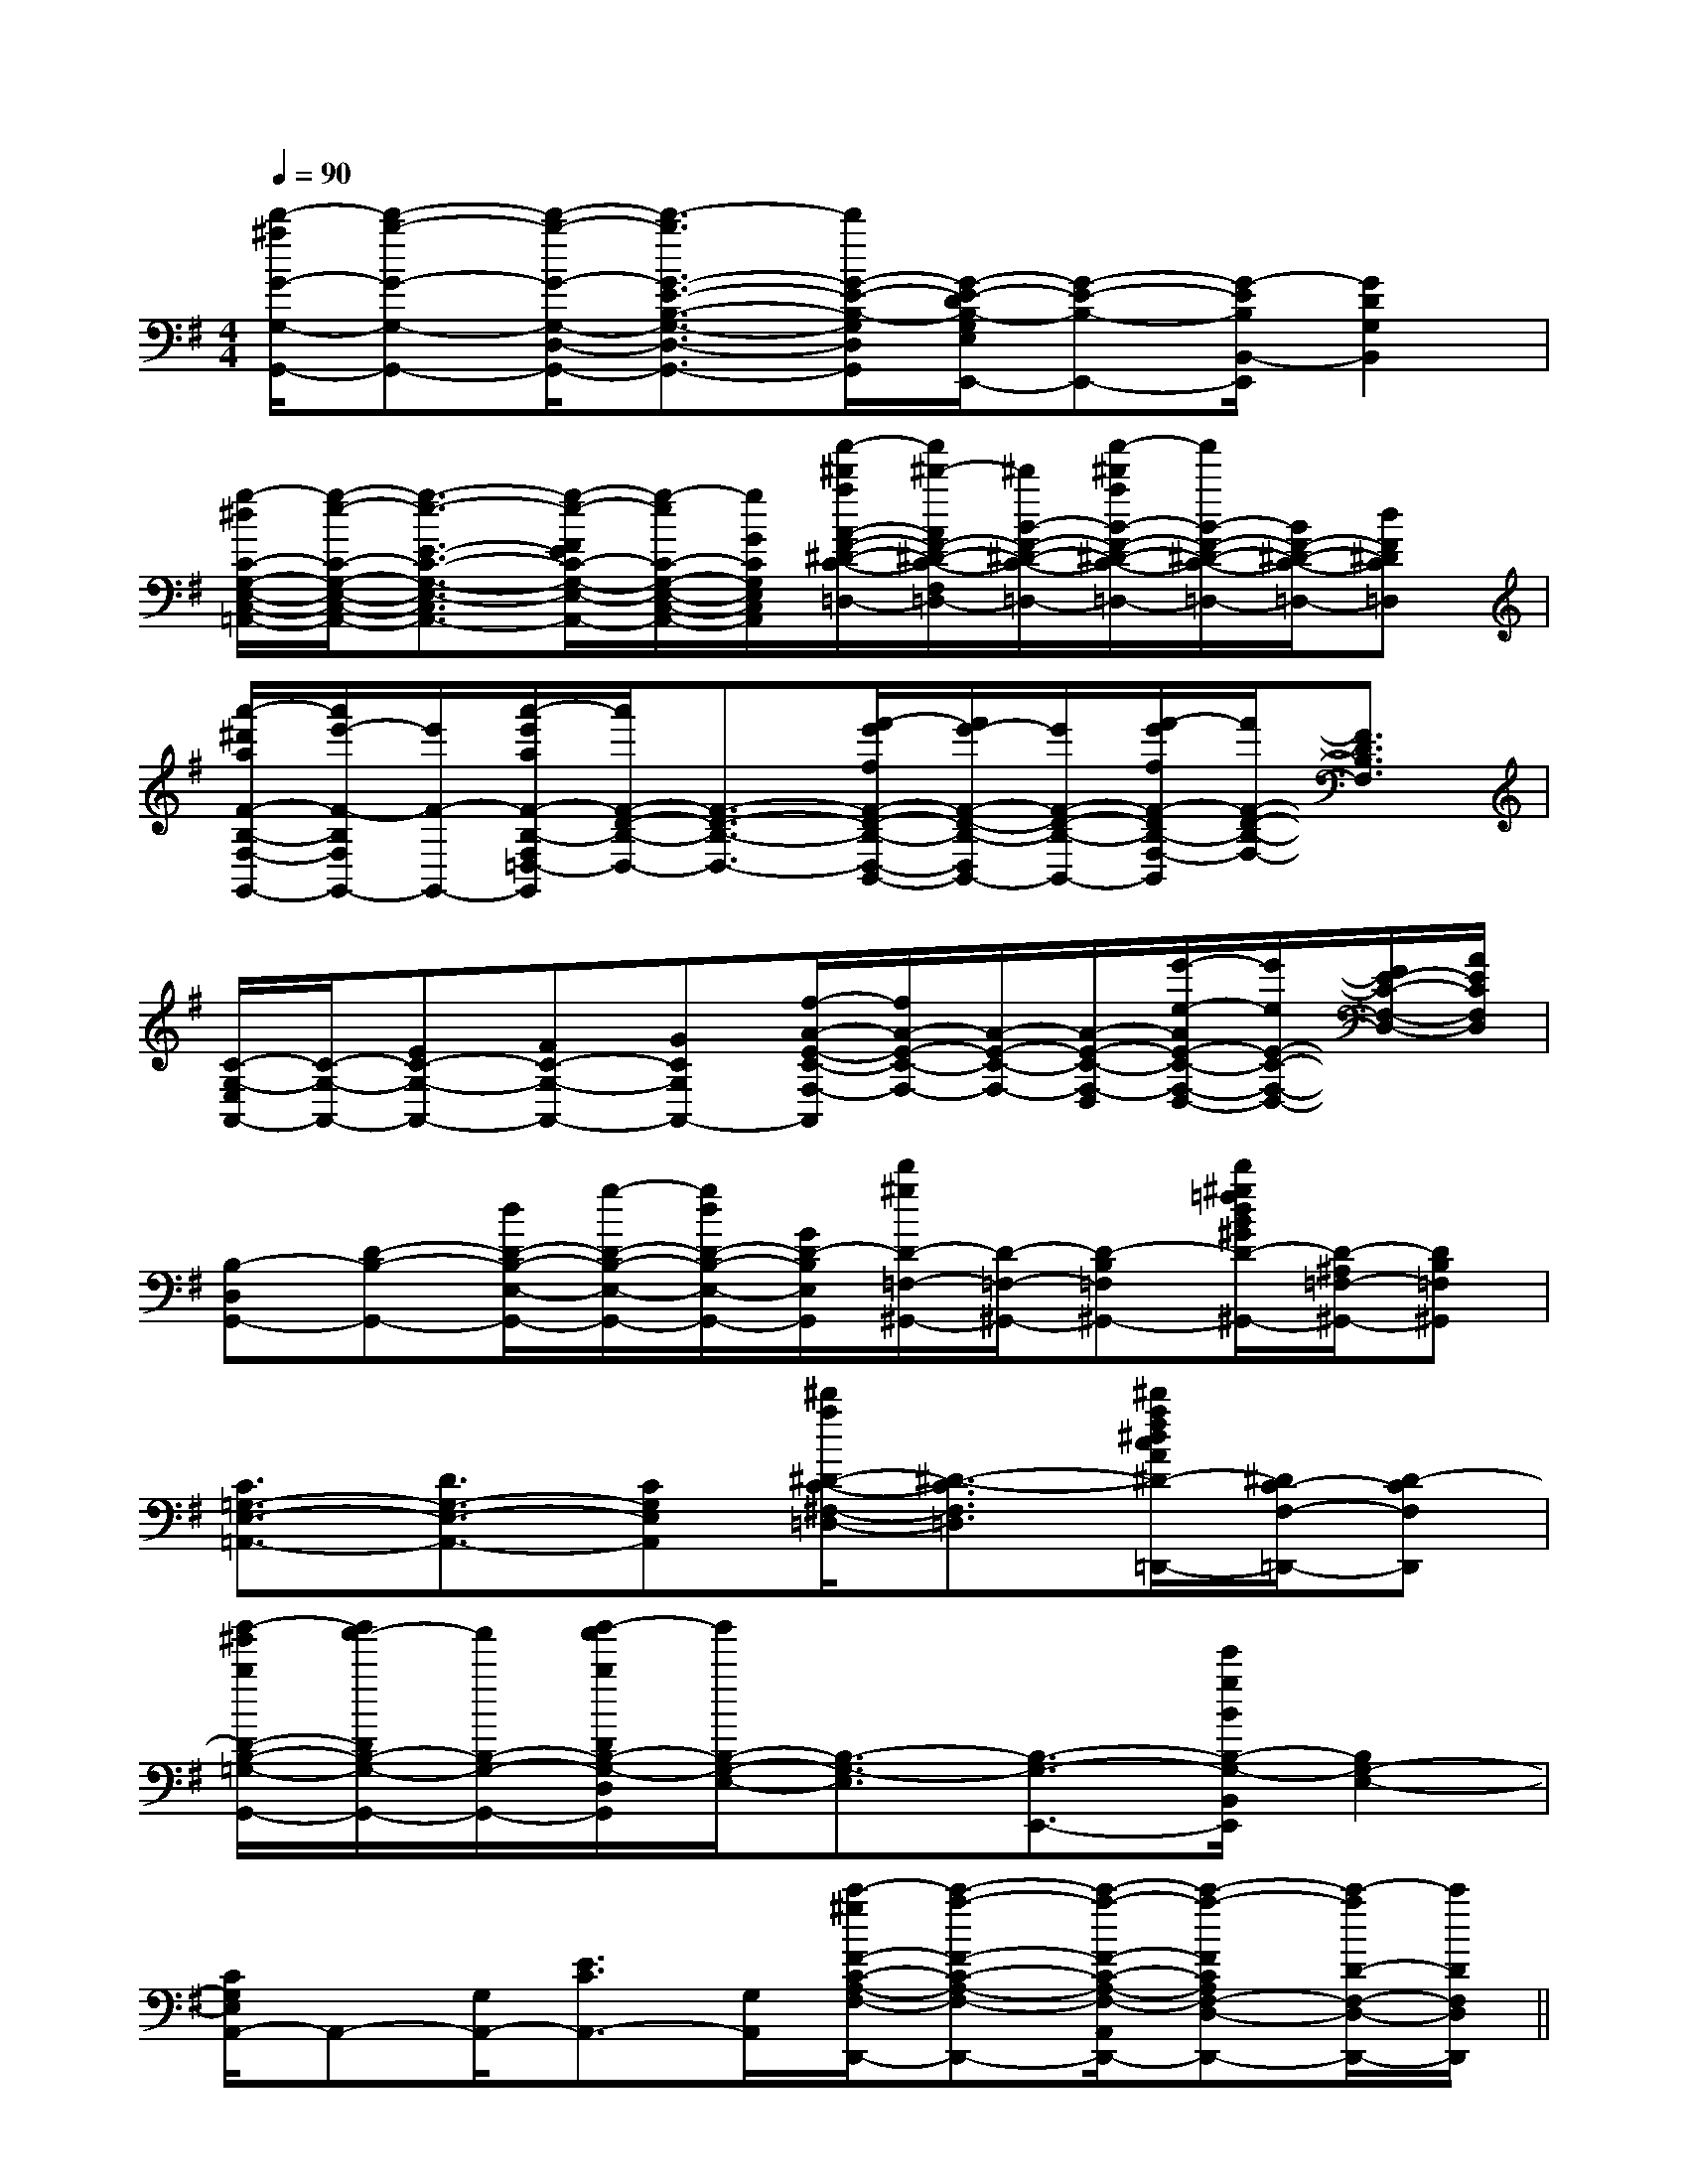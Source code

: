 X:1
T:
M:4/4
L:1/8
Q:1/4=90
K:G
%1sharps
%%MIDI program 0
V:1
%%MIDI program 0
[d'/2-^a/2G/2-G,/2-G,,/2-][d'-b-G-G,-G,,-][d'/2-b/2-G/2-G,/2-D,/2-G,,/2-][d'3/2-b3/2G3/2-E3/2-B,3/2-G,3/2-D,3/2-G,,3/2-][d'/2G/2-E/2-B,/2-G,/2D,/2G,,/2][G/2-E/2-D/2B,/2-G,/2E,/2E,,/2-][G-E-B,-E,,-][G/2-E/2B,/2B,,/2-E,,/2][G2D2G,2B,,2]|
[g/2-^d/2C/2-G,/2-E,/2-C,/2-=A,,/2-][g/2-e/2-C/2-G,/2-E,/2-C,/2-A,,/2-][g3/2-e3/2-E3/2-C3/2-G,3/2-E,3/2-C,3/2-A,,3/2-][g/2-e/2-F/2E/2C/2-G,/2-E,/2-C,/2-A,,/2-][g/2-e/2C/2-G,/2-E,/2-C,/2-A,,/2-][g/2G/2C/2G,/2E,/2C,/2A,,/2][a'/2-^d'/2a/2A/2-F/2-^D/2-C/2-F,/2-=D,/2-][a'/2^d'/2-A/2F/2-^D/2-C/2-F,/2=D,/2-][^d'/2B/2-F/2-^D/2-C/2-=D,/2-][a'/2-^d'/2a/2B/2-F/2-^D/2-C/2-F,/2=D,/2-][a'/2B/2-F/2-^D/2-C/2-=D,/2-][B/2F/2-^D/2-C/2-=D,/2-][dF^DC=D,]|
[a'/2-^d'/2a/2F/2-B,/2-F,/2-G,,/2-][a'/2e'/2-F/2-B,/2F,/2G,,/2-][e'/2F/2-G,,/2-][a'/2-e'/2a/2F/2-B,/2-F,/2=D,/2-G,,/2][a'/2F/2-D/2-B,/2-D,/2-][F3/2-D3/2-B,3/2-D,3/2-][f'/2-e'/2f/2F/2-D/2-B,/2-D,/2-B,,/2-][f'/2e'/2-F/2-D/2-B,/2-D,/2B,,/2-][e'/2F/2-D/2-B,/2-B,,/2-][f'/2-e'/2f/2F/2-D/2B,/2-F,/2-D,/2B,,/2][f'/2F/2-D/2-B,/2-F,/2-][F3/2D3/2B,3/2F,3/2]|
[C/2-G,/2-E,/2A,,/2-][C/2-G,/2-A,,/2-][EC-G,-A,,-][FC-G,-A,,-][GCG,A,,-][f/2-A/2-E/2-C/2-F,/2-A,,/2][f/2A/2-E/2-C/2-F,/2-][A/2-E/2-C/2-F,/2-][A/2-E/2-C/2-F,/2-D,/2][e'/2-e/2-A/2E/2-C/2-F,/2-D,/2-][e'/2e/2E/2-C/2-F,/2-D,/2-][F/2E/2-C/2-F,/2-D,/2-][A/2E/2C/2F,/2D,/2]|
[B,-D,G,,-][D-B,-G,,-][d/2D/2-B,/2-E,/2-G,,/2-][g/2-D/2-B,/2-E,/2-G,,/2-][g/2d/2D/2-B,/2-E,/2-G,,/2-][G/2D/2-B,/2E,/2G,,/2][d'/2^g/2D/2-=F,/2-^G,,/2-][D/2-=F,/2-^G,,/2-][D-B,=F,-^G,,-][d'/2^g/2=f/2d/2B/2^G/2D/2-^A,/2-=F,/2-^G,,/2-][D/2-^A,/2=F,/2-^G,,/2-][DB,=F,^G,,]|
[C3/2=G,3/2-E,3/2-=A,,3/2-][D3/2G,3/2-E,3/2-A,,3/2-][CG,E,A,,][^d'/2a/2^D/2-C/2-^F,/2-=D,/2-][^D3/2-C3/2-F,3/2-=D,3/2][^d'/2a/2f/2^d/2c/2A/2^D/2-C/2-F,/2-=D,,/2-][^D/2C/2-F,/2-=D,,/2-][D-CF,D,,]|
[b'/2-^g'/2b/2D/2-B,/2-=G,/2-G,,/2-][b'/2a'/2-D/2B,/2-G,/2-G,,/2-][a'/2B,/2-G,/2-G,,/2-][b'/2-a'/2b/2D/2B,/2-G,/2-D,/2G,,/2][b'/2B,/2-G,/2-E,/2-][B,3/2-G,3/2-E,3/2][B,3/2-G,3/2-E,,3/2-][e'/2g/2B/2B,/2-G,/2-B,,/2E,,/2][B,2G,2-E,2-]|
[C/2G,/2E,/2A,,/2-]A,,-[G,/2A,,/2-][E3/2C3/2A,,3/2-][G,/2A,,/2][c'/2-^g/2F/2-C/2-A,/2-F,/2-D,,/2-][c'-a-F-C-A,-F,-D,,-][c'/2-a/2-F/2-C/2-A,/2-F,/2-A,,/2D,,/2-][c'-a-FCA,F,-D,-D,,-][c'/2-a/2D/2-F,/2-D,/2-D,,/2-][c'/2D/2F,/2D,/2D,,/2]||
|
|
|
|
|
|
|
|
|
|
|
|
|
|
^A,-]^A,-]^A,-]^A,-]^A,-]^A,-]^A,-]^A,-]^A,-]^A,-]^A,-]^A,-]^A,-]^A,-]^A,-][f-c-A[f-c-A[f-c-A[f-c-A[f-c-A[f-c-A[f-c-A[f-c-A[f-c-A[f-c-A[f-c-A[f-c-A[f-c-A[f-c-A[f-c-A[AFCA,[AFCA,[AFCA,[AFCA,[AFCA,[AFCA,[AFCA,[AFCA,[AFCA,[AFCA,[AFCA,(3e/2(3e/2(3e/2(3e/2(3e/2(3e/2(3e/2(3e/2(3e/2(3e/2(3e/2(3e/2(3e/2(3e/2(3e/2^C/2-A,/2]^C/2-A,/2]^C/2-A,/2]^C/2-A,/2]^C/2-A,/2]^C/2-A,/2]^C/2-A,/2]^C/2-A,/2]^C/2-A,/2]^C/2-A,/2]^C/2-A,/2]^C/2-A,/2]^C/2-A,/2]^C/2-A,/2][F/2C/2-A,/2F,/2-][F/2C/2-A,/2F,/2-][F/2C/2-A,/2F,/2-][F/2C/2-A,/2F,/2-][F/2C/2-A,/2F,/2-][F/2C/2-A,/2F,/2-][F/2C/2-A,/2F,/2-][F/2C/2-A,/2F,/2-][F/2C/2-A,/2F,/2-][F/2C/2-A,/2F,/2-][F/2C/2-A,/2F,/2-][F/2C/2-A,/2F,/2-][F/2C/2-A,/2F,/2-][F/2C/2-A,/2F,/2-][F/2C/2-A,/2F,/2-][G/2-D/2-B,/2-G,,/2][G/2-D/2-B,/2-G,,/2][G/2-D/2-B,/2-G,,/2][G/2-D/2-B,/2-G,,/2][G/2-D/2-B,/2-G,,/2][G/2-D/2-B,/2-G,,/2][G/2-D/2-B,/2-G,,/2][G/2-D/2-B,/2-G,,/2][G/2-D/2-B,/2-G,,/2][G/2-D/2-B,/2-G,,/2][G/2-D/2-B,/2-G,,/2][G/2-D/2-B,/2-G,,/2][G/2-D/2-B,/2-G,,/2][G/2-D/2-B,/2-G,,/2][G/2-D/2-B,/2-G,,/2](3B/2(3B/2(3B/2(3B/2(3B/2(3B/2(3B/2(3B/2(3B/2(3B/2(3B/2(3B/2(3B/2(3B/2(3B/2[e8c[e8c[e8c[e8c[e8c[e8c[e8c[e8c[e8c[e8c[e8c[e8c[e8c[e8c[e8c[d-A-_G[d-A-_G[d-A-_G[d-A-_G[d-A-_G[d-A-_G[d-A-_G[d-A-_G[d-A-_G[d-A-_G[d-A-_G[d-A-_G[d-A-_G[d-A-_G[d-A-_GC-G,-C,-]C-G,-C,-]C-G,-C,-]C-G,-C,-]C-G,-C,-]C-G,-C,-]C-G,-C,-]C-G,-C,-]C-G,-C,-]C-G,-C,-]C-G,-C,-]C-G,-C,-]C-G,-C,-]C-G,-C,-]C-G,-C,-][G4-D[G4-D[G4-D[G4-D[G4-D[G4-D[G4-D[G4-D[G4-D[G4-D[G4-D[G4-D[G4-D[G4-D[G4-D3/2-C3/2-F,3/2-]3/2-C3/2-F,3/2-]3/2-C3/2-F,3/2-]3/2-C3/2-F,3/2-]3/2-C3/2-F,3/2-]3/2-C3/2-F,3/2-]3/2-C3/2-F,3/2-]3/2-C3/2-F,3/2-]3/2-C3/2-F,3/2-]3/2-C3/2-F,3/2-]3/2-C3/2-F,3/2-]3/2-C3/2-F,3/2-]3/2-C3/2-F,3/2-]3/2-C3/2-F,3/2-]3/2-C3/2-F,3/2-]G/2-E/2-B,/2]G/2-E/2-B,/2]G/2-E/2-B,/2]G/2-E/2-B,/2]G/2-E/2-B,/2]G/2-E/2-B,/2]G/2-E/2-B,/2]G/2-E/2-B,/2]G/2-E/2-B,/2]G/2-E/2-B,/2]G/2-E/2-B,/2]G/2-E/2-B,/2]G/2-E/2-B,/2]G/2-E/2-B,/2]G/2-E/2-B,/2]-D,-A,,-D,-A,,-D,-A,,-D,-A,,-D,-A,,-D,-A,,-D,-A,,-D,-A,,-D,-A,,-D,-A,,-D,-A,,-D,-A,,-D,-A,,-D,-A,,-D,-A,,[g/2e/2c/2G/2][g/2e/2c/2G/2][g/2e/2c/2G/2][g/2e/2c/2G/2][g/2e/2c/2G/2][g/2e/2c/2G/2][g/2e/2c/2G/2][g/2e/2c/2G/2][g/2e/2c/2G/2][g/2e/2c/2G/2][g/2e/2c/2G/2][g/2e/2c/2G/2][g/2e/2c/2G/2][g/2e/2c/2G/2][FCA,F,,][FCA,F,,][FCA,F,,][FCA,F,,][FCA,F,,][FCA,F,,][FCA,F,,][FCA,F,,][FCA,F,,][FCA,F,,][FCA,F,,][FCA,F,,][FCA,F,,]